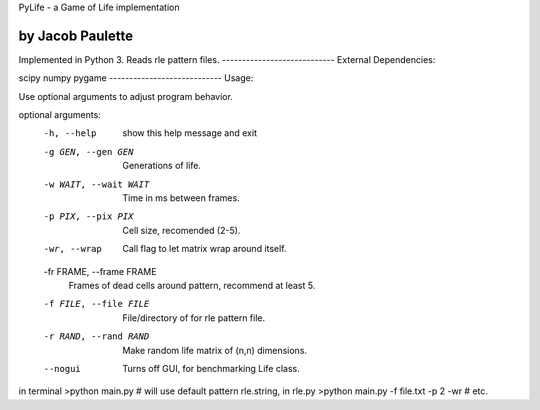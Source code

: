 PyLife - a Game of Life implementation

by Jacob Paulette
----------------------------
Implemented in Python 3.
Reads rle pattern files.
----------------------------
External Dependencies:

scipy
numpy
pygame
----------------------------
Usage:

Use optional arguments to adjust program behavior.

optional arguments:
  -h, --help            show this help message and exit
  -g GEN, --gen GEN     Generations of life.
  -w WAIT, --wait WAIT  Time in ms between frames.
  -p PIX, --pix PIX     Cell size, recomended (2-5).
  -wr, --wrap           Call flag to let matrix wrap around itself.
  -fr FRAME, --frame FRAME
                        Frames of dead cells around pattern, recommend at
                        least 5.
  -f FILE, --file FILE  File/directory of for rle pattern file.
  -r RAND, --rand RAND  Make random life matrix of (n,n) dimensions.
  --nogui               Turns off GUI, for benchmarking Life class.


in terminal
>python main.py    # will use default pattern rle.string, in rle.py
>python main.py -f file.txt -p 2 -wr # etc.
